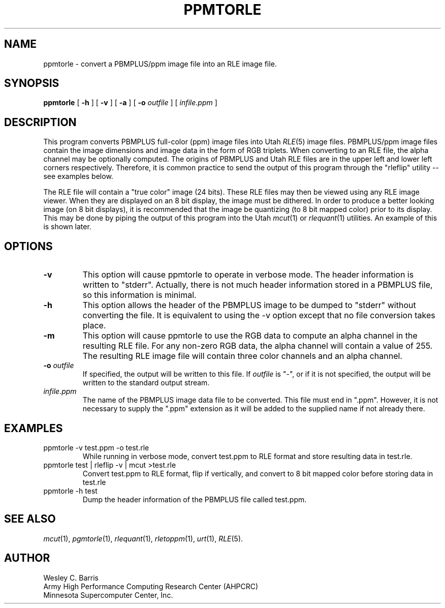 .\" Copyright (c) 1990, Minnesota Supercomputer Center, Inc.
.TH PPMTORLE 1 "July 30, 1990" 1
.SH NAME
ppmtorle \- convert a PBMPLUS/ppm image file into an RLE image file.
.SH SYNOPSIS
.B ppmtorle
[
.B \-h
] [
.B \-v
] [
.B \-a
] [
.BI \-o " outfile"
] [
.I infile.ppm
]
.SH DESCRIPTION
This program converts PBMPLUS full-color (ppm) image files into Utah
.IR RLE (5)
image files.  PBMPLUS/ppm image files contain the image dimensions and image
data in the form of RGB triplets.  When converting to an RLE file, the alpha
channel may be optionally computed.  The origins of PBMPLUS and Utah RLE files
are  in the upper left and lower left corners respectively.  Therefore, it is
common practice to send the output of this program through the "rleflip"
utility -- see examples below.
.PP
The RLE file will contain a "true color" image
(24 bits).  These RLE files may then be viewed using any RLE image viewer.  When
they are displayed on an 8 bit display, the image must be dithered.  In order
to produce a better looking image (on 8 bit displays), it is recommended that
the image be quantizing (to 8 bit mapped color) prior to its display.  This may
be done by piping the output of this program into the Utah
.IR mcut (1)
or
.IR rlequant (1)
utilities.
An example of this is shown later.
.PP
.SH OPTIONS
.TP
.B \-v
This option will cause ppmtorle to operate in verbose mode.  The header
information is written to "stderr".  Actually, there is not much header
information stored in a PBMPLUS file, so this information is minimal.
.TP
.B \-h
This option allows the header of the PBMPLUS image to be dumped to "stderr"
without converting the file.  It is equivalent to using the \-v option except
that no file conversion takes place.
.TP
.B \-m
This option will cause ppmtorle to use the RGB data to compute an alpha
channel in the resulting RLE file.  For any non-zero RGB data, the alpha
channel will contain a value of 255.  The resulting RLE image file will
contain three color channels and an alpha channel.
.TP
.BI \-o " outfile"
If specified, the output will be written to this file.  If 
.I outfile
is "\-", or if it is not specified, the output will be written to the
standard output stream.
.TP
.I infile.ppm
The name of the PBMPLUS image data file to be converted.  This file must end
in ".ppm".  However, it is not necessary to supply the ".ppm" extension as it
will be added to the supplied name if not already there.
.SH EXAMPLES
.TP
ppmtorle \-v test.ppm \-o test.rle
While running in verbose mode, convert test.ppm to RLE format and store
resulting data in test.rle.
.TP
ppmtorle test | rleflip \-v | mcut >test.rle
Convert test.ppm to RLE format, flip if vertically, and convert to 8 bit
mapped color before storing data in test.rle
.TP
ppmtorle \-h test
Dump the header information of the PBMPLUS file called test.ppm.
.SH SEE ALSO
.IR mcut (1),
.IR pgmtorle (1),
.IR rlequant (1),
.IR rletoppm (1),
.IR urt (1),
.IR RLE (5).
.SH AUTHOR
.br
Wesley C. Barris
.br
Army High Performance Computing Research Center (AHPCRC)
.br
Minnesota Supercomputer Center, Inc.
